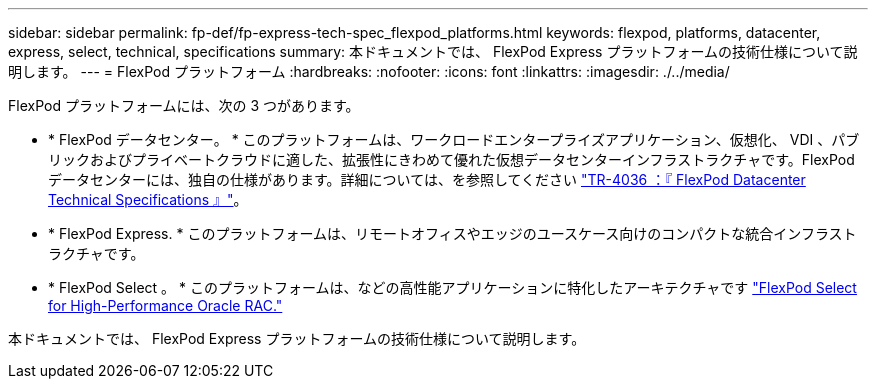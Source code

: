 ---
sidebar: sidebar 
permalink: fp-def/fp-express-tech-spec_flexpod_platforms.html 
keywords: flexpod, platforms, datacenter, express, select, technical, specifications 
summary: 本ドキュメントでは、 FlexPod Express プラットフォームの技術仕様について説明します。 
---
= FlexPod プラットフォーム
:hardbreaks:
:nofooter: 
:icons: font
:linkattrs: 
:imagesdir: ./../media/


FlexPod プラットフォームには、次の 3 つがあります。

* * FlexPod データセンター。 * このプラットフォームは、ワークロードエンタープライズアプリケーション、仮想化、 VDI 、パブリックおよびプライベートクラウドに適した、拡張性にきわめて優れた仮想データセンターインフラストラクチャです。FlexPod データセンターには、独自の仕様があります。詳細については、を参照してください https://www.netapp.com/us/media/tr-4036.pdf["TR-4036 ：『 FlexPod Datacenter Technical Specifications 』"^]。
* * FlexPod Express. * このプラットフォームは、リモートオフィスやエッジのユースケース向けのコンパクトな統合インフラストラクチャです。
* * FlexPod Select 。 * このプラットフォームは、などの高性能アプリケーションに特化したアーキテクチャです http://www.netapp.com/us/media/nva-0012-design.pdf["FlexPod Select for High-Performance Oracle RAC."^]


本ドキュメントでは、 FlexPod Express プラットフォームの技術仕様について説明します。
